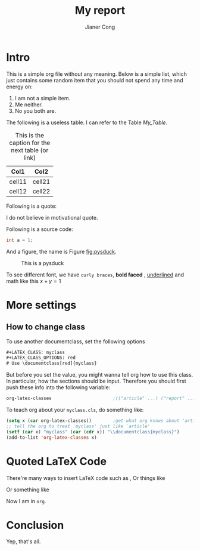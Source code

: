 #+AUTHOR: Jianer Cong
#+TITLE: My report
#+LATEX_COMPILER: pdflatex
#+LATEX_CLASS: myclass
#+LATEX_CLASS_OPTIONS: [red]
# Use \documentclass[red]{myclass}
#+LATEX_HEADER: \input{myheader.tex}



# In-buffer configration has the form '#+<key>:<value>'
* Intro
This is a simple org file without any meaning. Below is a simple list, which
just contains some random item that you should not spend any time and energy on:

1. I am not a simple item.
2. Me neither.
3. No you both are.

The following is a useless table. I can refer to the Table [[My_Table]].

#+NAME: My_Table
#+CAPTION: This is the caption for the next table (or link)
| Col1   | Col2   |
|--------+--------|
| cell11 | cell21 |
| cell12 | cell22 |

Following is a quote:

    I do not believe in motivational quote.

Following is a source code:

#+begin_src csharp
int a = 1;
#+end_src

And a figure, the name is Figure [[fig:pysduck]].

#+CAPTION: This is a pysduck
#+NAME:   fig:pysduck
[[./pysduck.jpeg]]


To see different font, we have ~curly braces~, *bold faced* , _underlined_ and
math like this \(x + y = 1\)
* More settings
** How to change class
To use another documentclass, set the following options
#+begin_src txt
#+LATEX_CLASS: myclass
#+LATEX_CLASS_OPTIONS: red
# Use \documentclass[red]{myclass}
#+end_src
But before you set the value, you might wanna tell org how to use this class. In
particular, how the sections should be input. Therefore you should first push
these info into the following variable:
#+begin_src emacs-lisp
  org-latex-classes                       ;(("article" ...) ("report" ...) ("book" ...))
#+end_src
To teach org about your ~myclass.cls~, do something like:
#+begin_src emacs-lisp
  (setq x (car org-latex-classes))        ;get what org knows about 'article'
  ;; tell the org to treat `myclass' just like `article'
  (setf (car x) "myclass" (car (cdr x)) "\\documentclass{myclass}")
  (add-to-list 'org-latex-classes x)
#+end_src
* Quoted LaTeX Code
There're many ways to insert LaTeX code such as @@latex: \tikz \fill[orange]
(1ex,1ex) circle (1ex); @@, Or things like
#+BEGIN_EXPORT latex
\tikz \draw[thick, rounded corners=8pt]
(0,0) -- (0,2) -- (1,3.25) -- (2,2) -- (2,0) -- (0,2) -- (2,2) -- (0,0) -- (2,0);
#+END_EXPORT
Or something like 
#+LATEX: \emph{I am in \LaTeX{}.}
Now I am in ~org~.
* Conclusion
Yep, that's all.
